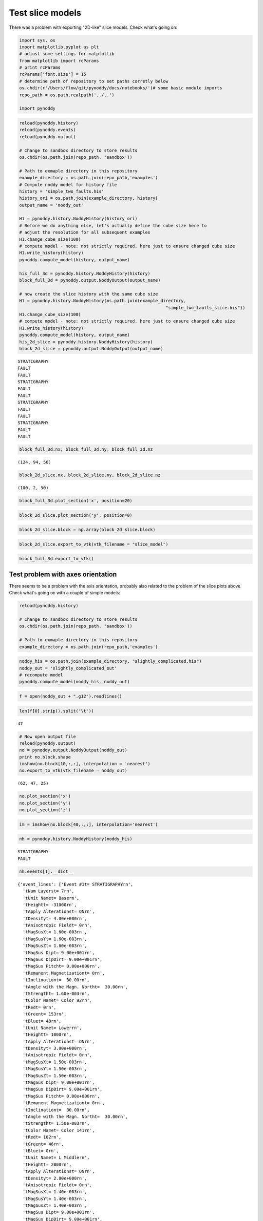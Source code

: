 
Test slice models
=================

There was a problem with exporting "2D-like" slice models. Check what's
going on:

.. code:: python

    import sys, os
    import matplotlib.pyplot as plt
    # adjust some settings for matplotlib
    from matplotlib import rcParams
    # print rcParams
    rcParams['font.size'] = 15
    # determine path of repository to set paths corretly below
    os.chdir(r'/Users/flow/git/pynoddy/docs/notebooks/')# some basic module imports
    repo_path = os.path.realpath('../..')
    
    import pynoddy

.. code:: python

    reload(pynoddy.history)
    reload(pynoddy.events)
    reload(pynoddy.output)
    
    # Change to sandbox directory to store results
    os.chdir(os.path.join(repo_path, 'sandbox'))
    
    # Path to exmaple directory in this repository
    example_directory = os.path.join(repo_path,'examples')
    # Compute noddy model for history file
    history = 'simple_two_faults.his'
    history_ori = os.path.join(example_directory, history)
    output_name = 'noddy_out'
    
    H1 = pynoddy.history.NoddyHistory(history_ori)
    # Before we do anything else, let's actually define the cube size here to
    # adjust the resolution for all subsequent examples
    H1.change_cube_size(100)
    # compute model - note: not strictly required, here just to ensure changed cube size
    H1.write_history(history)
    pynoddy.compute_model(history, output_name)
    
    his_full_3d = pynoddy.history.NoddyHistory(history)
    block_full_3d = pynoddy.output.NoddyOutput(output_name)
    
    # now create the slice history with the same cube size
    H1 = pynoddy.history.NoddyHistory(os.path.join(example_directory, 
                                                             "simple_two_faults_slice.his"))
    H1.change_cube_size(100)
    # compute model - note: not strictly required, here just to ensure changed cube size
    H1.write_history(history)
    pynoddy.compute_model(history, output_name)
    his_2d_slice = pynoddy.history.NoddyHistory(history)
    block_2d_slice = pynoddy.output.NoddyOutput(output_name)
    



.. parsed-literal::

     STRATIGRAPHY
     FAULT
     FAULT
     STRATIGRAPHY
     FAULT
     FAULT
     STRATIGRAPHY
     FAULT
     FAULT
     STRATIGRAPHY
     FAULT
     FAULT


.. code:: python

    block_full_3d.nx, block_full_3d.ny, block_full_3d.nz




.. parsed-literal::

    (124, 94, 50)



.. code:: python

    block_2d_slice.nx, block_2d_slice.ny, block_2d_slice.nz




.. parsed-literal::

    (100, 2, 50)



.. code:: python

    block_full_3d.plot_section('x', position=20)



.. image:: Sundry_files/Sundry_5_0.png


.. code:: python

    block_2d_slice.plot_section('y', position=0)



.. image:: Sundry_files/Sundry_6_0.png


.. code:: python

    block_2d_slice.block = np.array(block_2d_slice.block)


.. code:: python

    block_2d_slice.export_to_vtk(vtk_filename = "slice_model")

.. code:: python

    block_full_3d.export_to_vtk()

Test problem with axes orientation
----------------------------------

There seems to be a problem with the axis orientation, probably also
related to the problem of the slice plots above. Check what's going on
with a couple of simple models:

.. code:: python

    reload(pynoddy.history)
    
    # Change to sandbox directory to store results
    os.chdir(os.path.join(repo_path, 'sandbox'))
    
    # Path to exmaple directory in this repository
    example_directory = os.path.join(repo_path,'examples')


.. code:: python

    noddy_his = os.path.join(example_directory, "slightly_complicated.his")
    noddy_out = 'slightly_complicated_out'
    # recompute model
    pynoddy.compute_model(noddy_his, noddy_out)

.. code:: python

    f = open(noddy_out + ".g12").readlines()

.. code:: python

    len(f[0].strip().split("\t"))




.. parsed-literal::

    47



.. code:: python

    # Now open output file
    reload(pynoddy.output)
    no = pynoddy.output.NoddyOutput(noddy_out)
    print no.block.shape
    imshow(no.block[10,:,:], interpolation = 'nearest')
    no.export_to_vtk(vtk_filename = noddy_out)


.. parsed-literal::

    (62, 47, 25)



.. image:: Sundry_files/Sundry_15_1.png


.. code:: python

    no.plot_section('x')
    no.plot_section('y')
    no.plot_section('z')



.. image:: Sundry_files/Sundry_16_0.png



.. image:: Sundry_files/Sundry_16_1.png



.. image:: Sundry_files/Sundry_16_2.png


.. code:: python

    im = imshow(no.block[40,:,:], interpolation='nearest')



.. image:: Sundry_files/Sundry_17_0.png


.. code:: python

    nh = pynoddy.history.NoddyHistory(noddy_his)


.. parsed-literal::

     STRATIGRAPHY
     FAULT


.. code:: python

    nh.events[1].__dict__




.. parsed-literal::

    {'event_lines': ['Event #1\t= STRATIGRAPHY\r\n',
      '\tNum Layers\t= 7\r\n',
      '\tUnit Name\t= Base\r\n',
      '\tHeight\t= -31000\r\n',
      '\tApply Alterations\t= ON\r\n',
      '\tDensity\t= 4.00e+000\r\n',
      '\tAnisotropic Field\t= 0\r\n',
      '\tMagSusX\t= 1.60e-003\r\n',
      '\tMagSusY\t= 1.60e-003\r\n',
      '\tMagSusZ\t= 1.60e-003\r\n',
      '\tMagSus Dip\t= 9.00e+001\r\n',
      '\tMagSus DipDir\t= 9.00e+001\r\n',
      '\tMagSus Pitch\t= 0.00e+000\r\n',
      '\tRemanent Magnetization\t= 0\r\n',
      '\tInclination\t=  30.00\r\n',
      '\tAngle with the Magn. North\t=  30.00\r\n',
      '\tStrength\t= 1.60e-003\r\n',
      '\tColor Name\t= Color 92\r\n',
      '\tRed\t= 0\r\n',
      '\tGreen\t= 153\r\n',
      '\tBlue\t= 48\r\n',
      '\tUnit Name\t= Lower\r\n',
      '\tHeight\t= 1000\r\n',
      '\tApply Alterations\t= ON\r\n',
      '\tDensity\t= 3.00e+000\r\n',
      '\tAnisotropic Field\t= 0\r\n',
      '\tMagSusX\t= 1.50e-003\r\n',
      '\tMagSusY\t= 1.50e-003\r\n',
      '\tMagSusZ\t= 1.50e-003\r\n',
      '\tMagSus Dip\t= 9.00e+001\r\n',
      '\tMagSus DipDir\t= 9.00e+001\r\n',
      '\tMagSus Pitch\t= 0.00e+000\r\n',
      '\tRemanent Magnetization\t= 0\r\n',
      '\tInclination\t=  30.00\r\n',
      '\tAngle with the Magn. North\t=  30.00\r\n',
      '\tStrength\t= 1.50e-003\r\n',
      '\tColor Name\t= Color 141\r\n',
      '\tRed\t= 102\r\n',
      '\tGreen\t= 46\r\n',
      '\tBlue\t= 0\r\n',
      '\tUnit Name\t= L Middle\r\n',
      '\tHeight\t= 2000\r\n',
      '\tApply Alterations\t= ON\r\n',
      '\tDensity\t= 2.80e+000\r\n',
      '\tAnisotropic Field\t= 0\r\n',
      '\tMagSusX\t= 1.40e-003\r\n',
      '\tMagSusY\t= 1.40e-003\r\n',
      '\tMagSusZ\t= 1.40e-003\r\n',
      '\tMagSus Dip\t= 9.00e+001\r\n',
      '\tMagSus DipDir\t= 9.00e+001\r\n',
      '\tMagSus Pitch\t= 0.00e+000\r\n',
      '\tRemanent Magnetization\t= 0\r\n',
      '\tInclination\t=  30.00\r\n',
      '\tAngle with the Magn. North\t=  30.00\r\n',
      '\tStrength\t= 1.40e-003\r\n',
      '\tColor Name\t= Color 130\r\n',
      '\tRed\t= 0\r\n',
      '\tGreen\t= 102\r\n',
      '\tBlue\t= 4\r\n',
      '\tUnit Name\t= Middle\r\n',
      '\tHeight\t= 3000\r\n',
      '\tApply Alterations\t= ON\r\n',
      '\tDensity\t= 2.60e+000\r\n',
      '\tAnisotropic Field\t= 0\r\n',
      '\tMagSusX\t= 1.30e-003\r\n',
      '\tMagSusY\t= 1.30e-003\r\n',
      '\tMagSusZ\t= 1.30e-003\r\n',
      '\tMagSus Dip\t= 9.00e+001\r\n',
      '\tMagSus DipDir\t= 9.00e+001\r\n',
      '\tMagSus Pitch\t= 0.00e+000\r\n',
      '\tRemanent Magnetization\t= 0\r\n',
      '\tInclination\t=  30.00\r\n',
      '\tAngle with the Magn. North\t=  30.00\r\n',
      '\tStrength\t= 1.30e-003\r\n',
      '\tColor Name\t= Color 42\r\n',
      '\tRed\t= 59\r\n',
      '\tGreen\t= 0\r\n',
      '\tBlue\t= 204\r\n',
      '\tUnit Name\t= U Middle\r\n',
      '\tHeight\t= 3500\r\n',
      '\tApply Alterations\t= ON\r\n',
      '\tDensity\t= 2.40e+000\r\n',
      '\tAnisotropic Field\t= 0\r\n',
      '\tMagSusX\t= 1.20e-003\r\n',
      '\tMagSusY\t= 1.20e-003\r\n',
      '\tMagSusZ\t= 1.20e-003\r\n',
      '\tMagSus Dip\t= 9.00e+001\r\n',
      '\tMagSus DipDir\t= 9.00e+001\r\n',
      '\tMagSus Pitch\t= 0.00e+000\r\n',
      '\tRemanent Magnetization\t= 0\r\n',
      '\tInclination\t=  30.00\r\n',
      '\tAngle with the Magn. North\t=  30.00\r\n',
      '\tStrength\t= 1.20e-003\r\n',
      '\tColor Name\t= Color 70\r\n',
      '\tRed\t= 204\r\n',
      '\tGreen\t= 59\r\n',
      '\tBlue\t= 0\r\n',
      '\tUnit Name\t= Upper\r\n',
      '\tHeight\t= 4500\r\n',
      '\tApply Alterations\t= ON\r\n',
      '\tDensity\t= 2.20e+000\r\n',
      '\tAnisotropic Field\t= 0\r\n',
      '\tMagSusX\t= 1.10e-003\r\n',
      '\tMagSusY\t= 1.10e-003\r\n',
      '\tMagSusZ\t= 1.10e-003\r\n',
      '\tMagSus Dip\t= 9.00e+001\r\n',
      '\tMagSus DipDir\t= 9.00e+001\r\n',
      '\tMagSus Pitch\t= 0.00e+000\r\n',
      '\tRemanent Magnetization\t= 0\r\n',
      '\tInclination\t=  30.00\r\n',
      '\tAngle with the Magn. North\t=  30.00\r\n',
      '\tStrength\t= 1.10e-003\r\n',
      '\tColor Name\t= Color 75\r\n',
      '\tRed\t= 111\r\n',
      '\tGreen\t= 0\r\n',
      '\tBlue\t= 153\r\n',
      '\tUnit Name\t= Top\r\n',
      '\tHeight\t= 5500\r\n',
      '\tApply Alterations\t= ON\r\n',
      '\tDensity\t= 2.00e+000\r\n',
      '\tAnisotropic Field\t= 0\r\n',
      '\tMagSusX\t= 1.00e-003\r\n',
      '\tMagSusY\t= 1.00e-003\r\n',
      '\tMagSusZ\t= 1.00e-003\r\n',
      '\tMagSus Dip\t= 9.00e+001\r\n',
      '\tMagSus DipDir\t= 9.00e+001\r\n',
      '\tMagSus Pitch\t= 0.00e+000\r\n',
      '\tRemanent Magnetization\t= 0\r\n',
      '\tInclination\t=  30.00\r\n',
      '\tAngle with the Magn. North\t=  30.00\r\n',
      '\tStrength\t= 1.00e-003\r\n',
      '\tColor Name\t= Color 66\r\n',
      '\tRed\t= 204\r\n',
      '\tGreen\t= 175\r\n',
      '\tBlue\t= 0\r\n',
      '\tName\t= Strat\r\n'],
     'event_type': 'STRATIGRAPHY',
     'num_layers': 7}



.. code:: python

    ?? np.loadtxt

Void ratio as degree of compactness

.. code:: python

    def e(n): return n/(1-n)

.. code:: python

    e(0.5)




.. parsed-literal::

    1.0



.. code:: python

    ns = np.linspace(0.01,0.8)

.. code:: python

    plt.plot(ns, e(ns))
    plt.title('Void ratio as degree of compactness')
    plt.xlabel('Eulerian porosity')
    plt.ylabel('Void ratio')
    plt.axvline(0.5, color = 'k', linestyle = ':')
    plt.axhline(1.0, color = 'k', linestyle = ':')





.. parsed-literal::

    <matplotlib.lines.Line2D at 0x104e47750>




.. image:: Sundry_files/Sundry_25_1.png


Combine "write history" for new and existing models
---------------------------------------------------

.. code:: python

    import sys, os
    import matplotlib.pyplot as plt
    # adjust some settings for matplotlib
    from matplotlib import rcParams
    # print rcParams
    rcParams['font.size'] = 15
    # determine path of repository to set paths corretly below
    os.chdir(r'/Users/flow/git/pynoddy/docs/notebooks/')# some basic module imports
    repo_path = os.path.realpath('../..')
    
    import pynoddy

.. code:: python

    reload(pynoddy.history)
    reload(pynoddy.events)
    reload(pynoddy.output)
    
    # Change to sandbox directory to store results
    os.chdir(os.path.join(repo_path, 'sandbox'))
    
    # Path to exmaple directory in this repository
    example_directory = os.path.join(repo_path,'examples')
    # Compute noddy model for history file
    history = 'simple_two_faults.his'
    history_ori = os.path.join(example_directory, history)
    output_name = 'noddy_out'
    
    H1 = pynoddy.history.NoddyHistory(history_ori)
    # Before we do anything else, let's actually define the cube size here to
    # adjust the resolution for all subsequent examples
    H1.change_cube_size(100)
    # compute model - note: not strictly required, here just to ensure changed cube size
    H1.write_history(history)
    pynoddy.compute_model(history, output_name)


.. parsed-literal::

     STRATIGRAPHY
     FAULT
     FAULT


.. code:: python

    no = pynoddy.output.NoddyOutput(output_name)

.. code:: python

    import pynoddy.experiment

.. code:: python

    ne = pynoddy.experiment.Experiment(1)

.. code:: python

    ne.load_history(history)

.. code:: python

    ne.determine_events()


.. parsed-literal::

     STRATIGRAPHY
     FAULT
     FAULT


.. code:: python

    ne.info()


.. parsed-literal::

    ************************************************************
    			Model Information
    ************************************************************
    
    
    This model consists of 3 events:
    	(1) - STRATIGRAPHY
    	(2) - FAULT
    	(3) - FAULT
    The model extent is:
    	x - 10000.0 m
    	y - 7000.0 m
    	z - 5000.0 m
    Number of cells in each direction:
    	nx = 100
    	ny = 70
    	nz = 50
    The model origin is located at: 
    	(0.0, 0.0, 5000.0)
    The cubesize for model export is: 
    	100 m
    
    
    ************************************************************
    			Meta Data
    ************************************************************
    
    
    The filename of the model is:
    	 simple_two_faults.his
    It was last saved (if origin was a history file!) at:
    	 29/11/2014 19:43:35
    


Check weighting terms:

.. math:: \frac{a - b}{a + b}

.. code:: python

    a = 2
    xs = np.arange(0,-2,-0.1)
    
    def func(a,b):
        return (a-b) / (a+b)
    
    plot(xs, func(a, a + xs))




.. parsed-literal::

    [<matplotlib.lines.Line2D at 0x105119f10>]




.. image:: Sundry_files/Sundry_36_1.png


.. code:: python

    func(1,2.)




.. parsed-literal::

    -0.3333333333333333



.. code:: python

    np.linalg.inv(np.array([[-2,1],[1,-2]]))




.. parsed-literal::

    array([[-0.66666667, -0.33333333],
           [-0.33333333, -0.66666667]])



.. code:: python

    A = np.array([[-2,1],[1,-2]])

.. code:: python

    np.linalg.det(A)




.. parsed-literal::

    2.9999999999999996



.. code:: python

    b = [-1, -4]

.. code:: python

    np.linalg.solve(A,b)




.. parsed-literal::

    array([ 2.,  3.])




.. code:: python

    A = np.array([[1,0],[0,1]])

.. code:: python

    np.linalg.eig(A)




.. parsed-literal::

    (array([ 1.,  1.]), array([[ 1.,  0.],
            [ 0.,  1.]]))



.. code:: python

    np.linalg.eigvals(A)




.. parsed-literal::

    array([ 1.,  1.,  0.])



.. code:: python

    A = np.array([[1,0,0],[0,1,0],[0,0,0]])
    np.linalg.eigvals(A)




.. parsed-literal::

    array([ 1.,  1.,  0.])



.. code:: python

    det(A)




.. parsed-literal::

    0.0



.. code:: python

    def dt(kappa, dx):
        return (0.5 * dx**2 / kappa)

.. code:: python

    kappa = 10**(-3)
    dx = 1
    day = 3600. * 24.
    dt(kappa, dx)




.. parsed-literal::

    8.333333333333334



